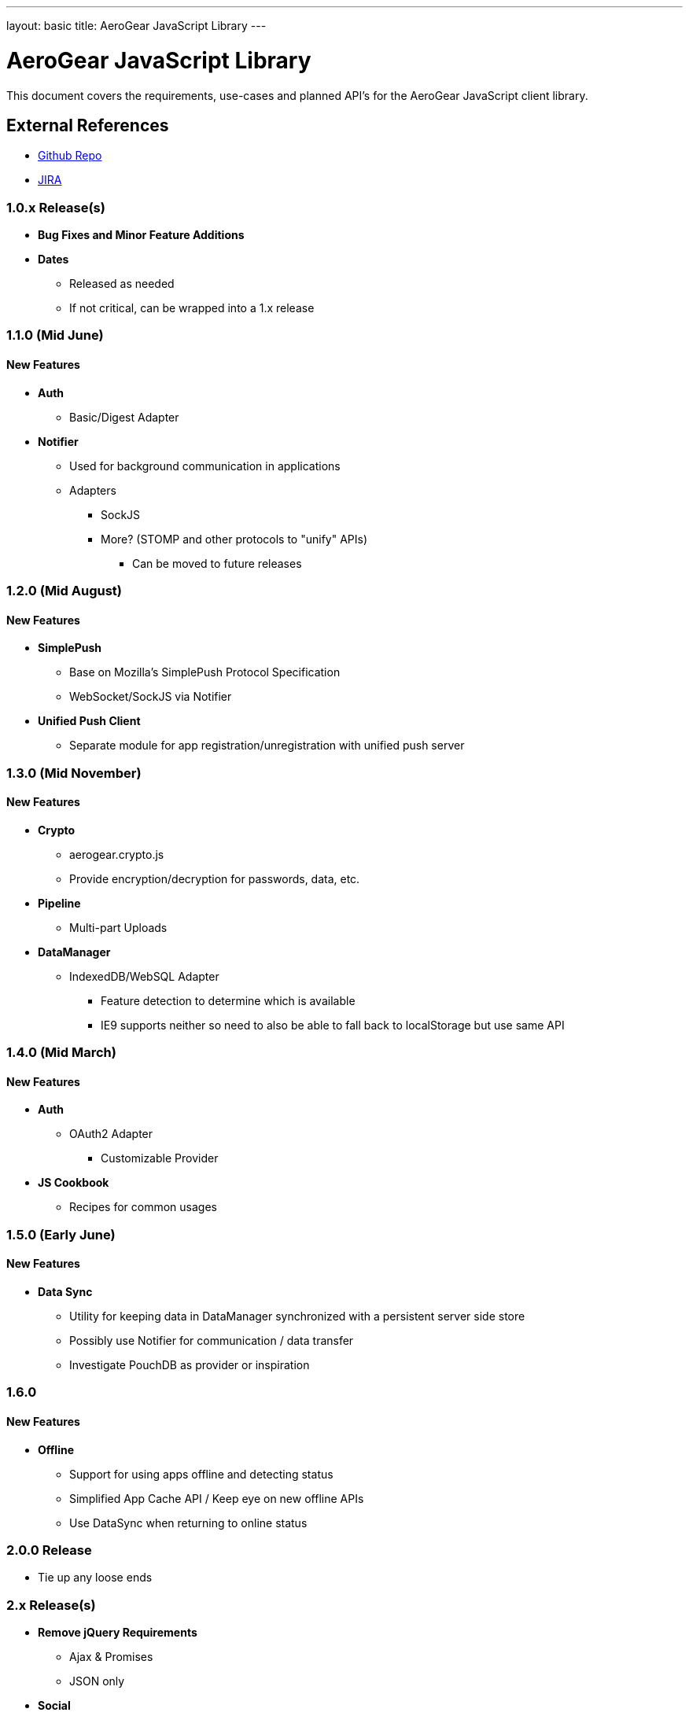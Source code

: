 ---
layout: basic
title: AeroGear JavaScript Library
---

AeroGear JavaScript Library
===========================
:Author: Kris Borchers

This document covers the requirements, use-cases and planned API's for the AeroGear JavaScript client library.

External References
-------------------

* link:https://github.com/aerogear/aerogear-js/[Github Repo]
* link:https://issues.jboss.org/browse/AGJS/[JIRA]

1.0.x Release(s)
~~~~~~~~~~~~~~~~
* *Bug Fixes and Minor Feature Additions*
* *Dates*
** Released as needed
** If not critical, can be wrapped into a 1.x release

1.1.0 (Mid June)
~~~~~~~~~~~~~~~~
New Features
^^^^^^^^^^^^
* *Auth*
** Basic/Digest Adapter
* *Notifier*
** Used for background communication in applications
** Adapters
*** SockJS
*** More? (STOMP and other protocols to "unify" APIs)
**** Can be moved to future releases

1.2.0 (Mid August)
~~~~~~~~~~~~~~~~~~
New Features
^^^^^^^^^^^^
* *SimplePush*
** Base on Mozilla's SimplePush Protocol Specification
** WebSocket/SockJS via Notifier
* *Unified Push Client*
** Separate module for app registration/unregistration with unified push server

1.3.0 (Mid November)
~~~~~~~~~~~~~~~~~~~
New Features
^^^^^^^^^^^^
* *Crypto*
** aerogear.crypto.js
** Provide encryption/decryption for passwords, data, etc.
* *Pipeline*
** Multi-part Uploads
* *DataManager*
** IndexedDB/WebSQL Adapter
*** Feature detection to determine which is available
*** IE9 supports neither so need to also be able to fall back to localStorage but use same API

1.4.0 (Mid March)
~~~~~~~~~~~~~~~~~
New Features
^^^^^^^^^^^^
* *Auth*
** OAuth2 Adapter
*** Customizable Provider

* *JS Cookbook*
** Recipes for common usages

1.5.0 (Early June)
~~~~~~~~~~~~~~~~~~~
New Features
^^^^^^^^^^^^
* *Data Sync*
** Utility for keeping data in DataManager synchronized with a persistent server side store
** Possibly use Notifier for communication / data transfer
** Investigate PouchDB as provider or inspiration

1.6.0
~~~~~
New Features
^^^^^^^^^^^^
* *Offline*
** Support for using apps offline and detecting status
** Simplified App Cache API / Keep eye on new offline APIs
** Use DataSync when returning to online status


2.0.0 Release
~~~~~~~~~~~~~
* Tie up any loose ends

2.x Release(s)
~~~~~~~~~~~~~~
* *Remove jQuery Requirements*
** Ajax & Promises
** JSON only
* *Social*
** Auth
*** Login via Facebook, G+, Twitter?
*** AeroGear.Auth adapter or separate?
** Common API
*** Posting, Profile Info, Friend List, etc.

And for the overall AeroGear Roadmap, see the link:../AeroGearRoadmap1.0.0[AeroGear Roadmap]
